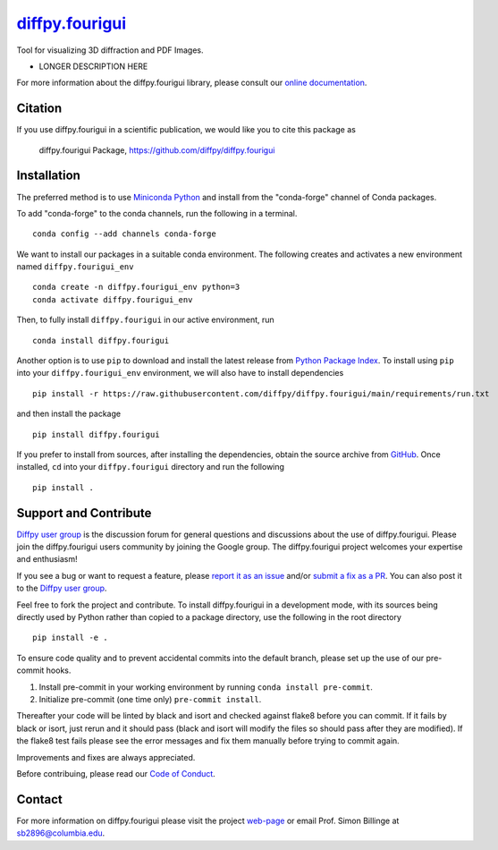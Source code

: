 |Icon| |title|_
===============

.. |title| replace:: diffpy.fourigui
.. _title: https://diffpy.github.io/diffpy.fourigui

.. |Icon| image:: https://avatars.githubusercontent.com/diffpy
        :target: https://diffpy.github.io/diffpy.fourigui
        :height: 100px

|PyPi| |Forge| |PythonVersion| |PR|

|CI| |Codecov| |Black| |Tracking|

.. |Black| image:: https://img.shields.io/badge/code_style-black-black
        :target: https://github.com/psf/black

.. |CI| image:: https://github.com/diffpy/diffpy.fourigui/actions/workflows/matrix-and-codecov-on-merge-to-main.yml/badge.svg
        :target: https://github.com/diffpy/diffpy.fourigui/actions/workflows/matrix-and-codecov-on-merge-to-main.yml

.. |Codecov| image:: https://codecov.io/gh/diffpy/diffpy.fourigui/branch/main/graph/badge.svg
        :target: https://codecov.io/gh/diffpy/diffpy.fourigui

.. |Forge| image:: https://img.shields.io/conda/vn/conda-forge/diffpy.fourigui
        :target: https://anaconda.org/conda-forge/diffpy.fourigui

.. |PR| image:: https://img.shields.io/badge/PR-Welcome-29ab47ff

.. |PyPi| image:: https://img.shields.io/pypi/v/diffpy.fourigui
        :target: https://pypi.org/project/diffpy.fourigui/

.. |PythonVersion| image:: https://img.shields.io/pypi/pyversions/diffpy.fourigui
        :target: https://pypi.org/project/diffpy.fourigui/

.. |Tracking| image:: https://img.shields.io/badge/issue_tracking-github-blue
        :target: https://github.com/diffpy/diffpy.fourigui/issues

Tool for visualizing 3D diffraction and PDF Images.

* LONGER DESCRIPTION HERE

For more information about the diffpy.fourigui library, please consult our `online documentation <https://diffpy.github.io/diffpy.fourigui>`_.

Citation
--------

If you use diffpy.fourigui in a scientific publication, we would like you to cite this package as

        diffpy.fourigui Package, https://github.com/diffpy/diffpy.fourigui

Installation
------------

The preferred method is to use `Miniconda Python
<https://docs.conda.io/projects/miniconda/en/latest/miniconda-install.html>`_
and install from the "conda-forge" channel of Conda packages.

To add "conda-forge" to the conda channels, run the following in a terminal. ::

        conda config --add channels conda-forge

We want to install our packages in a suitable conda environment.
The following creates and activates a new environment named ``diffpy.fourigui_env`` ::

        conda create -n diffpy.fourigui_env python=3
        conda activate diffpy.fourigui_env

Then, to fully install ``diffpy.fourigui`` in our active environment, run ::

        conda install diffpy.fourigui

Another option is to use ``pip`` to download and install the latest release from
`Python Package Index <https://pypi.python.org>`_.
To install using ``pip`` into your ``diffpy.fourigui_env`` environment, we will also have to install dependencies ::

        pip install -r https://raw.githubusercontent.com/diffpy/diffpy.fourigui/main/requirements/run.txt

and then install the package ::

        pip install diffpy.fourigui

If you prefer to install from sources, after installing the dependencies, obtain the source archive from
`GitHub <https://github.com/diffpy/diffpy.fourigui/>`_. Once installed, ``cd`` into your ``diffpy.fourigui`` directory
and run the following ::

        pip install .

Support and Contribute
----------------------

`Diffpy user group <https://groups.google.com/g/diffpy-users>`_ is the discussion forum for general questions and discussions about the use of diffpy.fourigui. Please join the diffpy.fourigui users community by joining the Google group. The diffpy.fourigui project welcomes your expertise and enthusiasm!

If you see a bug or want to request a feature, please `report it as an issue <https://github.com/diffpy/diffpy.fourigui/issues>`_ and/or `submit a fix as a PR <https://github.com/diffpy/diffpy.fourigui/pulls>`_. You can also post it to the `Diffpy user group <https://groups.google.com/g/diffpy-users>`_.

Feel free to fork the project and contribute. To install diffpy.fourigui
in a development mode, with its sources being directly used by Python
rather than copied to a package directory, use the following in the root
directory ::

        pip install -e .

To ensure code quality and to prevent accidental commits into the default branch, please set up the use of our pre-commit
hooks.

1. Install pre-commit in your working environment by running ``conda install pre-commit``.

2. Initialize pre-commit (one time only) ``pre-commit install``.

Thereafter your code will be linted by black and isort and checked against flake8 before you can commit.
If it fails by black or isort, just rerun and it should pass (black and isort will modify the files so should
pass after they are modified). If the flake8 test fails please see the error messages and fix them manually before
trying to commit again.

Improvements and fixes are always appreciated.

Before contribuing, please read our `Code of Conduct <https://github.com/diffpy/diffpy.fourigui/blob/main/CODE_OF_CONDUCT.rst>`_.

Contact
-------

For more information on diffpy.fourigui please visit the project `web-page <https://diffpy.github.io/>`_ or email Prof. Simon Billinge at sb2896@columbia.edu.
